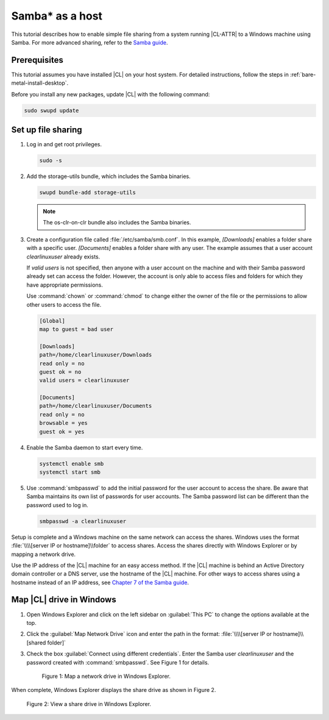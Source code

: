.. _clear-samba-share-to-Windows:

Samba\* as a host
#################

This tutorial describes how to enable simple file sharing from a system
running |CL-ATTR| to a Windows machine using Samba. For more advanced sharing,
refer to the `Samba guide`_.

Prerequisites
*************

This tutorial assumes you have installed |CL| on your host system. For
detailed instructions, follow the steps in :ref:`bare-metal-install-desktop`.

Before you install any new packages, update |CL| with the following command:

.. code-block:: bash

   sudo swupd update


Set up file sharing
*******************

#.	Log in and get root privileges.

	.. code-block:: bash

		sudo -s

#.	Add the storage-utils bundle, which includes the Samba binaries.

	.. code-block:: bash

		swupd bundle-add storage-utils

	.. note::

		The os-clr-on-clr bundle also includes the Samba binaries.

#.	Create a configuration file called :file:`/etc/samba/smb.conf`. In this
	example, `[Downloads]` enables a folder share with a specific user.
	`[Documents]` enables a folder share with any user. The example assumes that a
	user account `clearlinuxuser` already exists.

	If `valid users` is not specified, then anyone with a user account on the
	machine and with their Samba password already set can access the folder.
	However, the account is only able to access files and folders for which
	they have appropriate permissions.

	Use :command:`chown` or :command:`chmod` to change either the owner of the
	file or the permissions to allow other users to access the file.

	.. code-block:: console

		[Global]
		map to guest = bad user

		[Downloads]
		path=/home/clearlinuxuser/Downloads
		read only = no
		guest ok = no
		valid users = clearlinuxuser

		[Documents]
		path=/home/clearlinuxuser/Documents
		read only = no
		browsable = yes
		guest ok = yes

#.	Enable the Samba daemon to start every time.

	.. code-block:: bash

		systemctl enable smb
		systemctl start smb

#.	Use :command:`smbpasswd` to add the initial password for the user
	account to access the share. Be aware that Samba maintains its own list of
	passwords for user accounts. The Samba password list can be different than
	the password used to log in.

	.. code-block:: bash

		smbpasswd -a clearlinuxuser

Setup is complete and a Windows machine on the same network can access the
shares. Windows uses the format :file:`\\\\[server IP or hostname]\\folder` to
access shares. Access the shares directly with Windows Explorer or by
mapping a network drive.

Use the IP address of the |CL| machine for an easy access method. If the
|CL| machine is behind an Active Directory domain controller or a DNS server,
use the hostname of the |CL| machine. For other ways to access shares using a
hostname instead of an IP address, see `Chapter 7 of the Samba guide`_.


Map |CL| drive in Windows
*************************

#.	Open Windows Explorer and click on the left sidebar on :guilabel:`This PC`
	to change the options available at the top.

#.	Click the :guilabel:`Map Network Drive` icon and enter the path in the
	format: :file:`\\\\[server IP or hostname]\\[shared folder]`

#.	Check the box :guilabel:`Connect using different credentials`. Enter
	the Samba user `clearlinuxuser` and the password created with
	:command:`smbpasswd`. See Figure 1 for details.

	.. figure:: figures/smb-1.png
		:scale: 70%
		:alt: Map a network drive in Windows Explorer

		Figure 1: Map a network drive in Windows Explorer.

When complete, Windows Explorer displays the share drive as shown in Figure 2.

.. figure:: figures/smb-2.png
	:scale: 70%
	:alt: View a share drive in Windows Explorer

	Figure 2: View a share drive in Windows Explorer.





.. _Samba guide: https://www.samba.org/samba/docs/using_samba/ch00.html
.. _Chapter 7 of the Samba guide: https://www.samba.org/samba/docs/using_samba/ch07.html

